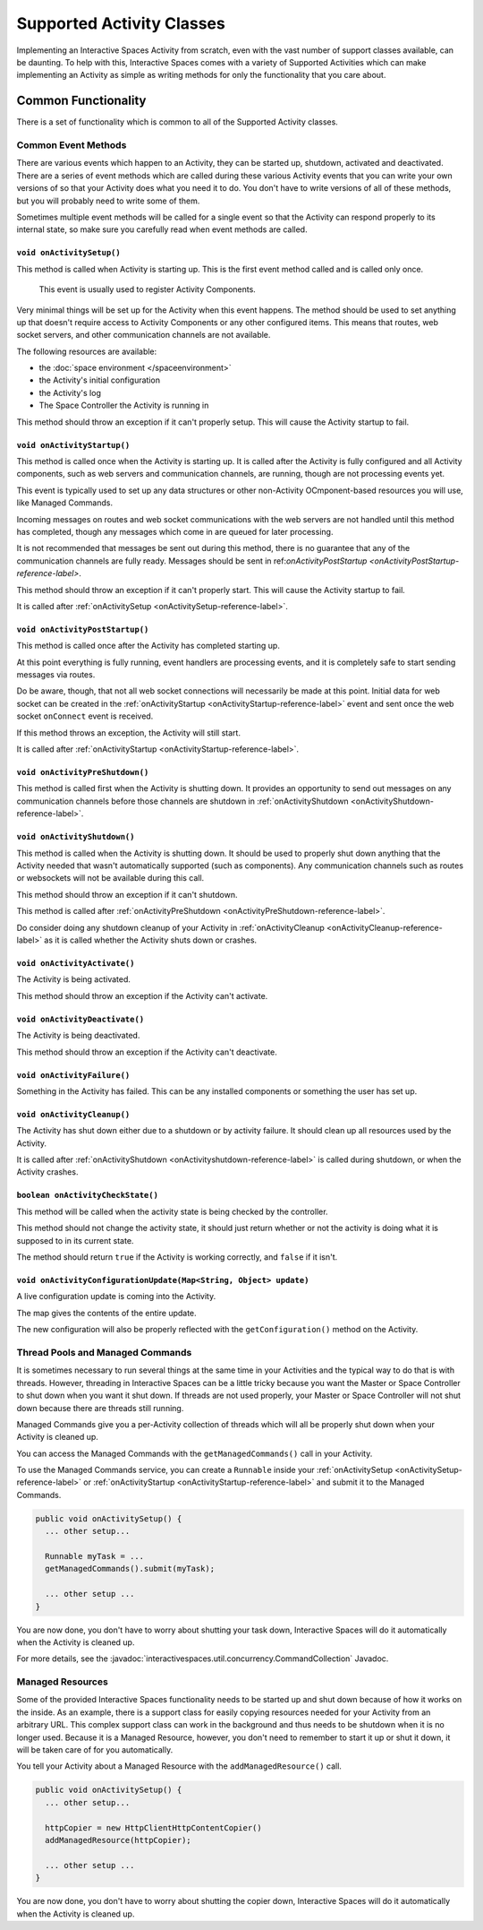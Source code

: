 Supported Activity Classes
**************************

Implementing an Interactive Spaces Activity from scratch, even with the
vast number of support classes available, can be daunting. To help with
this, Interactive Spaces comes with a variety of Supported Activities which
can make implementing an Activity as simple as writing methods for only
the functionality that you care about.

Common Functionality
====================

There is a set of functionality which is common to all of the Supported
Activity classes.

Common Event Methods
--------------------

There are various events which happen to an Activity, they can be started
up, shutdown, activated and deactivated. There are a series of event
methods which are called during these various Activity events that you
can write your own versions of so that your Activity does what you
need it to do. You don't have to write versions of all of these methods,
but you will probably need to write some of them.

Sometimes multiple
event methods will be called for a single event so that the Activity can
respond properly to its internal state, so make sure you carefully read when
event methods are called.

.. _onActivitySetup-reference-label:

``void onActivitySetup()``
~~~~~~~~~~~~~~~~~~~~~~~~~~

This method is called when Activity is starting up.
This is the first event method called
and is called only once.

 This event is usually used to register Activity Components.

Very minimal things will be set up for the Activity when this event happens.
The method should be used to set anything up that
doesn't require access to Activity Components or any other configured
items. This means that routes, web socket servers, and other communication
channels are not available.


The following resources are available:

* the :doc:`space environment </spaceenvironment>`
* the Activity's initial configuration
* the Activity's log
* The Space Controller the Activity is running in

This method should throw an exception if it can't properly setup. This will cause
the Activity startup to fail.

.. _onActivityStartup-reference-label:


``void onActivityStartup()``
~~~~~~~~~~~~~~~~~~~~~~~~~~

This method is called once when the Activity is starting up.
It is called after
the Activity is fully configured and all
Activity components, such as web servers and communication channels,
are running, though are not processing events yet.

This event is typically used to set up any data structures or other non-Activity OCmponent-based
resources you will use, like Managed Commands.

Incoming messages on routes
and web socket communications with the web servers are not handled until this
method has completed, though any messages which come in are queued for later processing.

It is not recommended that messages be sent out during
this method, there is no guarantee that any of the communication channels are fully ready.
Messages should be sent in
ref:`onActivityPostStartup <onActivityPostStartup-reference-label>`.


This method should throw an exception if it can't properly start. This will cause
the Activity startup to fail.

It is called after
:ref:`onActivitySetup <onActivitySetup-reference-label>`.

.. _onActivityPostStartup-reference-label:


``void onActivityPostStartup()``
~~~~~~~~~~~~~~~~~~~~~~~~~~

This method is called once after the Activity has completed starting up.

At this point everything is fully running, event handlers are processing events,
and it is completely safe to start sending messages via routes.

Do be aware, though, that not all web socket connections will necessarily be made
at this point. Initial data for web socket can be created in the
:ref:`onActivityStartup <onActivityStartup-reference-label>`
event and sent once the web socket ``onConnect`` event is received.

If this method throws an exception, the Activity will still start.

It is called after
:ref:`onActivityStartup <onActivityStartup-reference-label>`.

.. _onActivityPreShutdown-reference-label:

``void onActivityPreShutdown()``
~~~~~~~~~~~~~~~~~~~~~~~~~~

This method is called first when the Activity is shutting down. It provides
an opportunity to send out messages on any communication channels before
those channels are shutdown in
:ref:`onActivityShutdown <onActivityShutdown-reference-label>`.

.. _onActivityShutdown-reference-label:

``void onActivityShutdown()``
~~~~~~~~~~~~~~~~~~~~~~~~~~

This method is called when the Activity is shutting down.
It should be
used to properly shut down anything that the Activity needed that wasn't
automatically supported (such as components). Any communication channels
such as routes or websockets will not be available during this call.

This method should throw an exception if it can't shutdown.

This method is called after
:ref:`onActivityPreShutdown <onActivityPreShutdown-reference-label>`.

Do consider doing any shutdown cleanup of your Activity in
:ref:`onActivityCleanup <onActivityCleanup-reference-label>`
as it is called whether the Activity shuts down or crashes.



``void onActivityActivate()``
~~~~~~~~~~~~~~~~~~~~~~~~~~

The Activity is being activated.

This method should throw an exception if the Activity can't activate.

``void onActivityDeactivate()``
~~~~~~~~~~~~~~~~~~~~~~~~~~

The Activity is being deactivated.

This method should throw an exception if the Activity can't deactivate.

``void onActivityFailure()``
~~~~~~~~~~~~~~~~~~~~~~~~~~

Something in the Activity has failed. This can be any installed
components or something the user has set up.

.. _onActivityCleanup-reference-label:

``void onActivityCleanup()``
~~~~~~~~~~~~~~~~~~~~~~~~~~

The Activity has shut down either due to a shutdown or by activity
failure. It should clean up all resources used by the Activity.

It is called after
:ref:`onActivityShutdown <onActivityshutdown-reference-label>` is called
during shutdown, or when the Activity crashes.

``boolean onActivityCheckState()``
~~~~~~~~~~~~~~~~~~~~~~~~~~

This method will be called when the activity state is being checked by
the controller.

This method should not change the activity state, it should just return
whether or not the activity is doing what it is supposed to in its
current state.

The method should return ``true`` if the Activity is working correctly,
and ``false`` if it isn't.

``void onActivityConfigurationUpdate(Map<String, Object> update)``
~~~~~~~~~~~~~~~~~~~~~~~~~~~~~~~~~~~~~~~~~~~~~~~~~~~~~~~~~~~~~~~~~~

A live configuration update is coming into the Activity.

The map gives the contents of the entire update.

The new configuration will also be properly reflected with the
``getConfiguration()`` method on the Activity.

.. _activity-supported-managed-commands:

Thread Pools and Managed Commands
---------------------------------

It is sometimes necessary to run several things at the same time in your Activities
and the typical way to do that is with threads. However, threading in
Interactive Spaces can be a little tricky because you want the Master or
Space Controller to shut down when you want it shut down. If threads are
not used properly, your Master or Space Controller will not shut down
because there are threads still running.

Managed Commands give you a per-Activity collection of threads which will
all be properly shut down when your Activity is cleaned up.

You can access the Managed Commands with the ``getManagedCommands()`` call
in your Activity.

To use the Managed Commands service, you can create a ``Runnable``
inside your  :ref:`onActivitySetup <onActivitySetup-reference-label>`
or :ref:`onActivityStartup <onActivityStartup-reference-label>`
and submit it to the Managed Commands.

.. code-block:: java

  public void onActivitySetup() {
    ... other setup...

    Runnable myTask = ...
    getManagedCommands().submit(myTask);

    ... other setup ...
  }

You are now done, you don't have to worry about shutting your task down,
Interactive Spaces will do it automatically when the Activity is
cleaned up.

For more details, see the
:javadoc:`interactivespaces.util.concurrency.CommandCollection`
Javadoc.

Managed Resources
-----------------

Some of the provided Interactive Spaces functionality needs to be
started up and shut down because of how it works on the inside.
As an example, there is a support class for easily copying
resources needed for your Activity from an arbitrary URL. This complex
support class can work in the background and thus needs to be shutdown
when it is no longer used. Because it is a Managed Resource, however,
you don't need to remember to start it up or shut it down, it will
be taken care of for you automatically.

You tell your Activity about a Managed Resource with the
``addManagedResource()`` call.


.. code-block:: java

  public void onActivitySetup() {
    ... other setup...

    httpCopier = new HttpClientHttpContentCopier()
    addManagedResource(httpCopier);

    ... other setup ...
  }

You are now done, you don't have to worry about shutting the copier down,
Interactive Spaces will do it automatically when the Activity is
cleaned up.



